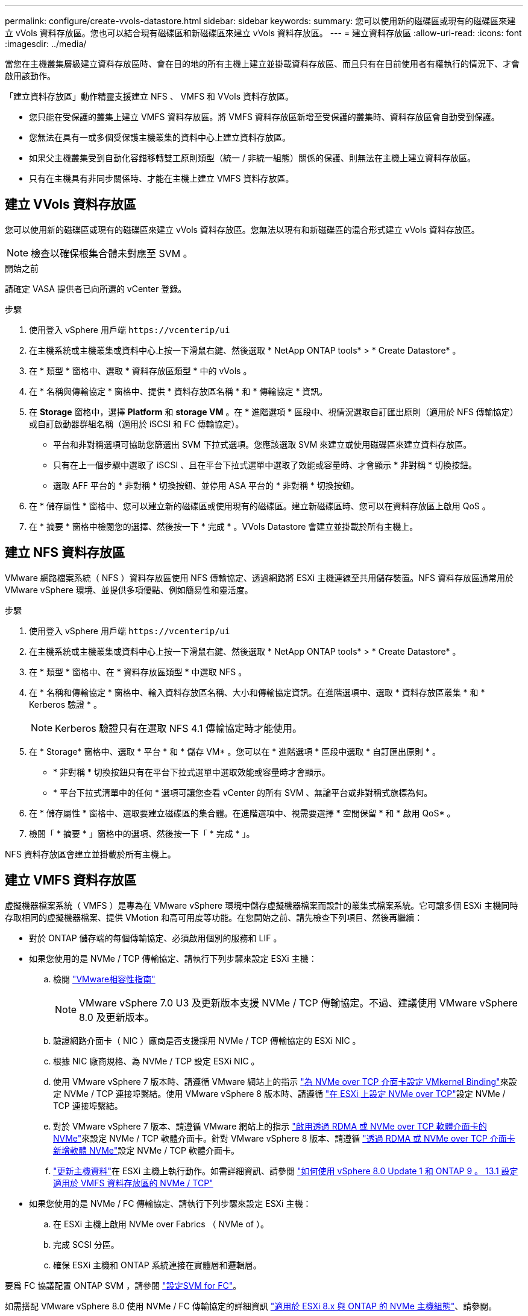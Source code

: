---
permalink: configure/create-vvols-datastore.html 
sidebar: sidebar 
keywords:  
summary: 您可以使用新的磁碟區或現有的磁碟區來建立 vVols 資料存放區。您也可以結合現有磁碟區和新磁碟區來建立 vVols 資料存放區。 
---
= 建立資料存放區
:allow-uri-read: 
:icons: font
:imagesdir: ../media/


[role="lead"]
當您在主機叢集層級建立資料存放區時、會在目的地的所有主機上建立並掛載資料存放區、而且只有在目前使用者有權執行的情況下、才會啟用該動作。

「建立資料存放區」動作精靈支援建立 NFS 、 VMFS 和 VVols 資料存放區。

* 您只能在受保護的叢集上建立 VMFS 資料存放區。將 VMFS 資料存放區新增至受保護的叢集時、資料存放區會自動受到保護。
* 您無法在具有一或多個受保護主機叢集的資料中心上建立資料存放區。
* 如果父主機叢集受到自動化容錯移轉雙工原則類型（統一 / 非統一組態）關係的保護、則無法在主機上建立資料存放區。
* 只有在主機具有非同步關係時、才能在主機上建立 VMFS 資料存放區。




== 建立 VVols 資料存放區

您可以使用新的磁碟區或現有的磁碟區來建立 vVols 資料存放區。您無法以現有和新磁碟區的混合形式建立 vVols 資料存放區。


NOTE: 檢查以確保根集合體未對應至 SVM 。

.開始之前
請確定 VASA 提供者已向所選的 vCenter 登錄。

.步驟
. 使用登入 vSphere 用戶端 `\https://vcenterip/ui`
. 在主機系統或主機叢集或資料中心上按一下滑鼠右鍵、然後選取 * NetApp ONTAP tools* > * Create Datastore* 。
. 在 * 類型 * 窗格中、選取 * 資料存放區類型 * 中的 vVols 。
. 在 * 名稱與傳輸協定 * 窗格中、提供 * 資料存放區名稱 * 和 * 傳輸協定 * 資訊。
. 在 *Storage* 窗格中，選擇 *Platform* 和 *storage VM* 。在 * 進階選項 * 區段中、視情況選取自訂匯出原則（適用於 NFS 傳輸協定）或自訂啟動器群組名稱（適用於 iSCSI 和 FC 傳輸協定）。
+
** 平台和非對稱選項可協助您篩選出 SVM 下拉式選項。您應該選取 SVM 來建立或使用磁碟區來建立資料存放區。
** 只有在上一個步驟中選取了 iSCSI 、且在平台下拉式選單中選取了效能或容量時、才會顯示 * 非對稱 * 切換按鈕。
** 選取 AFF 平台的 * 非對稱 * 切換按鈕、並停用 ASA 平台的 * 非對稱 * 切換按鈕。


. 在 * 儲存屬性 * 窗格中、您可以建立新的磁碟區或使用現有的磁碟區。建立新磁碟區時、您可以在資料存放區上啟用 QoS 。
. 在 * 摘要 * 窗格中檢閱您的選擇、然後按一下 * 完成 * 。VVols Datastore 會建立並掛載於所有主機上。




== 建立 NFS 資料存放區

VMware 網路檔案系統（ NFS ）資料存放區使用 NFS 傳輸協定、透過網路將 ESXi 主機連線至共用儲存裝置。NFS 資料存放區通常用於 VMware vSphere 環境、並提供多項優點、例如簡易性和靈活度。

.步驟
. 使用登入 vSphere 用戶端 `\https://vcenterip/ui`
. 在主機系統或主機叢集或資料中心上按一下滑鼠右鍵、然後選取 * NetApp ONTAP tools* > * Create Datastore* 。
. 在 * 類型 * 窗格中、在 * 資料存放區類型 * 中選取 NFS 。
. 在 * 名稱和傳輸協定 * 窗格中、輸入資料存放區名稱、大小和傳輸協定資訊。在進階選項中、選取 * 資料存放區叢集 * 和 * Kerberos 驗證 * 。
+

NOTE: Kerberos 驗證只有在選取 NFS 4.1 傳輸協定時才能使用。

. 在 * Storage* 窗格中、選取 * 平台 * 和 * 儲存 VM* 。您可以在 * 進階選項 * 區段中選取 * 自訂匯出原則 * 。
+
** * 非對稱 * 切換按鈕只有在平台下拉式選單中選取效能或容量時才會顯示。
** * 平台下拉式清單中的任何 * 選項可讓您查看 vCenter 的所有 SVM 、無論平台或非對稱式旗標為何。


. 在 * 儲存屬性 * 窗格中、選取要建立磁碟區的集合體。在進階選項中、視需要選擇 * 空間保留 * 和 * 啟用 QoS* 。
. 檢閱「 * 摘要 * 」窗格中的選項、然後按一下「 * 完成 * 」。


NFS 資料存放區會建立並掛載於所有主機上。



== 建立 VMFS 資料存放區

虛擬機器檔案系統（ VMFS ）是專為在 VMware vSphere 環境中儲存虛擬機器檔案而設計的叢集式檔案系統。它可讓多個 ESXi 主機同時存取相同的虛擬機器檔案、提供 VMotion 和高可用度等功能。在您開始之前、請先檢查下列項目、然後再繼續：

* 對於 ONTAP 儲存端的每個傳輸協定、必須啟用個別的服務和 LIF 。
* 如果您使用的是 NVMe / TCP 傳輸協定、請執行下列步驟來設定 ESXi 主機：
+
.. 檢閱 https://www.vmware.com/resources/compatibility/detail.php?deviceCategory=san&productid=49677&releases_filter=589,578,518,508,448&deviceCategory=san&details=1&partner=399&Protocols=1&transportTypes=3&isSVA=0&page=1&display_interval=10&sortColumn=Partner&sortOrder=Asc["VMware相容性指南"]
+

NOTE: VMware vSphere 7.0 U3 及更新版本支援 NVMe / TCP 傳輸協定。不過、建議使用 VMware vSphere 8.0 及更新版本。

.. 驗證網路介面卡（ NIC ）廠商是否支援採用 NVMe / TCP 傳輸協定的 ESXi NIC 。
.. 根據 NIC 廠商規格、為 NVMe / TCP 設定 ESXi NIC 。
.. 使用 VMware vSphere 7 版本時、請遵循 VMware 網站上的指示 https://docs.vmware.com/en/VMware-vSphere/7.0/com.vmware.vsphere.storage.doc/GUID-D047AFDD-BC68-498B-8488-321753C408C2.html#GUID-D047AFDD-BC68-498B-8488-321753C408C2["為 NVMe over TCP 介面卡設定 VMkernel Binding"]來設定 NVMe / TCP 連接埠繫結。使用 VMware vSphere 8 版本時、請遵循 https://docs.vmware.com/en/VMware-vSphere/8.0/vsphere-storage/GUID-5F776E6E-62B1-445D-854C-BEA689DD4C92.html#GUID-D047AFDD-BC68-498B-8488-321753C408C2["在 ESXi 上設定 NVMe over TCP"]設定 NVMe / TCP 連接埠繫結。
.. 對於 VMware vSphere 7 版本、請遵循 VMware 網站上的指示 https://docs.vmware.com/en/VMware-vSphere/7.0/com.vmware.vsphere.storage.doc/GUID-8BBD672E-0829-4CF2-84B2-26A3A89ABD2E.html["啟用透過 RDMA 或 NVMe over TCP 軟體介面卡的 NVMe"]來設定 NVMe / TCP 軟體介面卡。針對 VMware vSphere 8 版本、請遵循 https://docs.vmware.com/en/VMware-vSphere/8.0/vsphere-storage/GUID-F4B42510-9E6D-4446-816A-5012866E0038.html#GUID-8BBD672E-0829-4CF2-84B2-26A3A89ABD2E["透過 RDMA 或 NVMe over TCP 介面卡新增軟體 NVMe"]設定 NVMe / TCP 軟體介面卡。
.. link:../configure/update-host-data.html["更新主機資料"]在 ESXi 主機上執行動作。如需詳細資訊、請參閱 https://community.netapp.com/t5/Tech-ONTAP-Blogs/How-to-Configure-NVMe-TCP-with-vSphere-8-0-Update-1-and-ONTAP-9-13-1-for-VMFS/ba-p/445429["如何使用 vSphere 8.0 Update 1 和 ONTAP 9 。 13.1 設定適用於 VMFS 資料存放區的 NVMe / TCP"]


* 如果您使用的是 NVMe / FC 傳輸協定、請執行下列步驟來設定 ESXi 主機：
+
.. 在 ESXi 主機上啟用 NVMe over Fabrics （ NVMe of ）。
.. 完成 SCSI 分區。
.. 確保 ESXi 主機和 ONTAP 系統連接在實體層和邏輯層。




要爲 FC 協議配置 ONTAP SVM ，請參閱 https://docs.netapp.com/us-en/ontap/san-admin/configure-svm-fc-task.html["設定SVM for FC"]。

如需搭配 VMware vSphere 8.0 使用 NVMe / FC 傳輸協定的詳細資訊 https://docs.netapp.com/us-en/ontap-sanhost/nvme_esxi_8.html["適用於 ESXi 8.x 與 ONTAP 的 NVMe 主機組態"]、請參閱。

如需搭配 VMware vSphere 7.0 使用 NVMe / FC 的詳細資訊、請參閱 https://docs.netapp.com/us-en/ontap-sanhost/nvme_esxi_8.html["NVMe / FC主機組態指南ONTAP"]和 http://www.netapp.com/us/media/tr-4684.pdf["TR-4684"]。

.步驟
. 使用登入 vSphere 用戶端 `\https://vcenterip/ui`
. 在主機系統或主機叢集或資料存放區上按一下滑鼠右鍵、然後選取 * NetApp ONTAP tools* > * Create Datastore* 。
. 在 * 類型 * 窗格中、在 * 資料存放區類型 * 中選取 VMFS 。
. 在 * 名稱和傳輸協定 * 窗格中、輸入資料存放區名稱、大小和傳輸協定資訊。在窗格的 * 進階選項 * 區段中、選取您要新增此資料存放區的資料存放區叢集。
. 在 * Storage* 窗格中選擇 Platform and storage VM 。選取非對稱切換按鈕。在窗格的 * 進階選項 * 區段中提供 * 自訂啟動器群組名稱 * （選用）。您可以為資料存放區選擇現有的 igroup 、也可以使用自訂名稱建立新的 igroup 。
+
如果您在平台下拉式清單中選擇 * 任何 * 選項、則無論平台或非對稱式旗標為何、您都可以看到屬於 vCenter 一部分的所有 SVM 。當傳輸協定選取為 NVMe / FC 或 NVMe / TCP 時、會建立新的命名空間子系統、並用於命名空間對應。根據預設、命名空間子系統是使用包含資料存放區名稱的自動產生名稱來建立。您可以在 *Storage* 窗格進階選項的 * 自訂命名空間子系統名稱 * 欄位中重新命名命名命名空間子系統。

. 從 * 儲存屬性 * 窗格中、從下拉式功能表中選取 * Aggregate * 。根據需要從 *Advanced options* 部分中選擇 *Space ReservoS* 、 * Use existing volume * 和 * Enable QoS* 選項，並根據需要提供詳細信息。
+

NOTE: 如果是使用 NVMe / FC 或 NVMe / TCP 傳輸協定建立 VMFS 資料存放區、您就無法使用現有的磁碟區、您應該建立新的磁碟區。



. 檢閱 * 摘要 * 窗格中的資料存放區詳細資料、然後按一下 * 完成 * 。
+

NOTE: 如果您是在受保護的叢集上建立資料存放區、則會看到一則唯讀訊息「 The datastore is mounted on a protected Cluster （資料存放區正在受保護的叢集上掛載）」。VMFS 資料存放區會建立並掛載於所有主機上。


